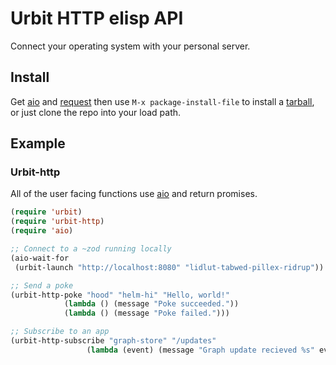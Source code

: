 * Urbit HTTP elisp API
Connect your operating system with your personal server.
** Install
Get [[https://github.com/skeeto/emacs-aio][aio]] and [[https://github.com/tkf/emacs-request][request]] then use =M-x package-install-file= to install a
[[https://github.com/clonex10100/urbit-api.el/releases][tarball]], or just clone the repo into your load path.
** Example
*** Urbit-http 
All of the user facing functions use [[https://github.com/skeeto/emacs-aio][aio]] and return promises.

#+BEGIN_SRC emacs-lisp
  (require 'urbit)
  (require 'urbit-http)
  (require 'aio)

  ;; Connect to a ~zod running locally
  (aio-wait-for
   (urbit-launch "http://localhost:8080" "lidlut-tabwed-pillex-ridrup"))

  ;; Send a poke
  (urbit-http-poke "hood" "helm-hi" "Hello, world!"
              (lambda () (message "Poke succeeded."))
              (lambda () (message "Poke failed.")))

  ;; Subscribe to an app
  (urbit-http-subscribe "graph-store" "/updates"
                   (lambda (event) (message "Graph update recieved %s" event)))
#+END_SRC
